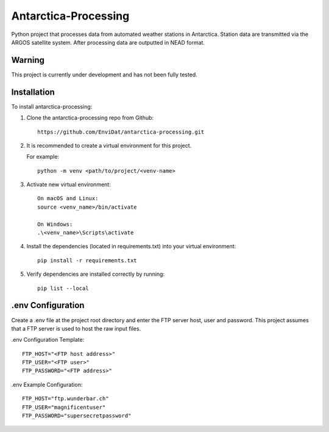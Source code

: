 Antarctica-Processing
===============================

Python project that processes data from automated weather stations
in Antarctica. Station data are transmitted via the ARGOS
satellite system.
After processing data are outputted in NEAD format.

----------------------
Warning
----------------------

This project is currently under development and has not been fully tested.

------------
Installation
------------

To install antarctica-processing:

1. Clone the antarctica-processing repo from Github::

    https://github.com/EnviDat/antarctica-processing.git


2. It is recommended to create a virtual environment for this project.

   For example::

    python -m venv <path/to/project/<venv-name>


3. Activate new virtual environment::

    On macOS and Linux:
    source <venv_name>/bin/activate

    On Windows:
    .\<venv_name>\Scripts\activate


4. Install the dependencies (located in requirements.txt) into your virtual environment::

     pip install -r requirements.txt


5. Verify dependencies are installed correctly by running::

    pip list --local


--------------------------------------
.env Configuration
--------------------------------------

Create a .env file at the project root directory and enter the FTP server host,
user and password. This project assumes that a FTP server is used to host the raw
input files.

.env Configuration Template::

    FTP_HOST="<FTP host address>"
    FTP_USER="<FTP user>"
    FTP_PASSWORD="<FTP address>"


.env Example Configuration::

    FTP_HOST="ftp.wunderbar.ch"
    FTP_USER="magnificentuser"
    FTP_PASSWORD="supersecretpassword"



